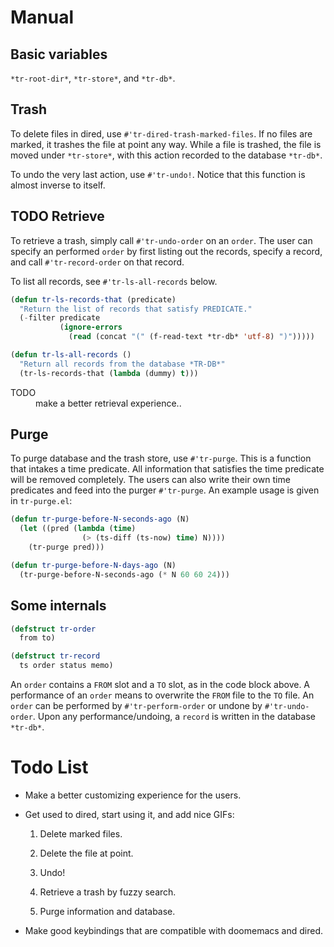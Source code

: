* Manual

** Basic variables

=*tr-root-dir*=, =*tr-store*=, and =*tr-db*=.

** Trash

To delete files in dired, use =#'tr-dired-trash-marked-files=. If
no files are marked, it trashes the file at point any way. While
a file is trashed, the file is moved under =*tr-store*=, with this
action recorded to the database =*tr-db*=.

To undo the very last action, use =#'tr-undo!=. Notice that this
function is almost inverse to itself.

** TODO Retrieve

To retrieve a trash, simply call =#'tr-undo-order= on an =order=. The
user can specify an performed =order= by first listing out the
records, specify a record, and call =#'tr-record-order= on that
record.

To list all records, see =#'tr-ls-all-records= below.

#+begin_src emacs-lisp
(defun tr-ls-records-that (predicate)
  "Return the list of records that satisfy PREDICATE."
  (-filter predicate
           (ignore-errors
             (read (concat "(" (f-read-text *tr-db* 'utf-8) ")")))))

(defun tr-ls-all-records ()
  "Return all records from the database *TR-DB*"
  (tr-ls-records-that (lambda (dummy) t)))
#+end_src

+ TODO :: make a better retrieval experience..

** Purge

To purge database and the trash store, use =#'tr-purge=. This is a
function that intakes a time predicate. All information that
satisfies the time predicate will be removed completely. The
users can also write their own time predicates and feed into the
purger =#'tr-purge=. An example usage is given in =tr-purge.el=:

#+begin_src emacs-lisp
(defun tr-purge-before-N-seconds-ago (N)
  (let ((pred (lambda (time)
                (> (ts-diff (ts-now) time) N))))
    (tr-purge pred)))

(defun tr-purge-before-N-days-ago (N)
  (tr-purge-before-N-seconds-ago (* N 60 60 24)))
#+end_src

** Some internals

#+begin_src emacs-lisp
(defstruct tr-order
  from to)

(defstruct tr-record
  ts order status memo)
#+end_src

An =order= contains a =FROM= slot and a =TO= slot, as in the code block
above. A performance of an =order= means to overwrite the =FROM= file
to the =TO= file. An =order= can be performed by =#'tr-perform-order=
or undone by =#'tr-undo-order=. Upon any performance/undoing, a
=record= is written in the database =*tr-db*=.

* Todo List

+ Make a better customizing experience for the users.

+ Get used to dired, start using it, and add nice GIFs:

  1. Delete marked files.

  2. Delete the file at point.

  3. Undo!

  4. Retrieve a trash by fuzzy search.

  5. Purge information and database.

+ Make good keybindings that are compatible with doomemacs and
  dired.
